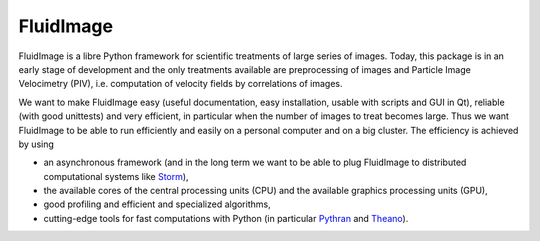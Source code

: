 FluidImage
==========

|release| |docs|

.. |release| image:: https://img.shields.io/pypi/v/fluidimage.svg
   :target: https://pypi.python.org/pypi/fluidimage/
   :alt: Latest version

.. |docs| image:: https://readthedocs.org/projects/fluidimage/badge/?version=latest
   :target: http://fluidimage.readthedocs.org
   :alt: Documentation status

FluidImage is a libre Python framework for scientific treatments of large
series of images.  Today, this package is in an early stage of development and
the only treatments available are preprocessing of images and Particle Image
Velocimetry (PIV), i.e. computation of velocity fields by correlations of
images.

We want to make FluidImage easy (useful documentation, easy installation,
usable with scripts and GUI in Qt), reliable (with good unittests) and very
efficient, in particular when the number of images to treat becomes large. Thus
we want FluidImage to be able to run efficiently and easily on a personal
computer and on a big cluster. The efficiency is achieved by using

- an asynchronous framework (and in the long term we want to be able to plug
  FluidImage to distributed computational systems like `Storm
  <http://storm.apache.org/>`_),
- the available cores of the central processing units (CPU) and the available
  graphics processing units (GPU),
- good profiling and efficient and specialized algorithms,
- cutting-edge tools for fast computations with Python (in particular `Pythran
  <https://pythonhosted.org/pythran/>`_ and `Theano
  <http://deeplearning.net/software/theano>`_).
